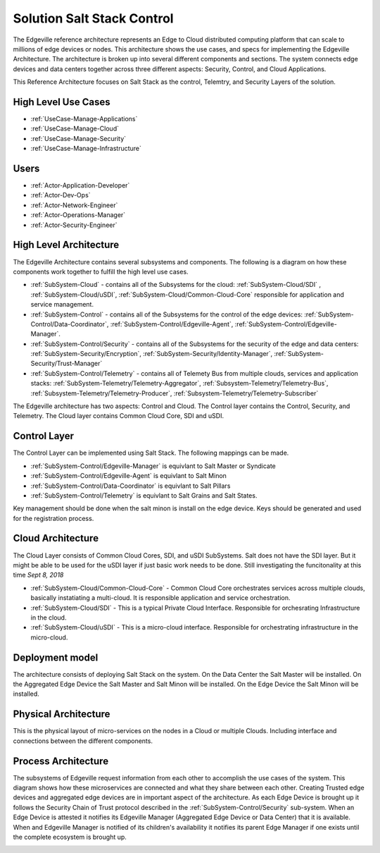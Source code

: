 .. _Solution-Salt-Control:

Solution Salt Stack Control
===========================
The Edgeville reference architecture represents an Edge to Cloud distributed computing platform that can scale to millions
of edge devices or nodes. This architecture shows the use cases, and specs for implementing the Edgeville Architecture.
The architecture is broken up into several different components and sections. The system connects edge devices and data centers
together across three different aspects: Security, Control, and Cloud Applications.

This Reference Architecture focuses on Salt Stack as the control, Telemtry, and Security Layers of the solution.

High Level Use Cases
--------------------

* :ref:`UseCase-Manage-Applications`
* :ref:`UseCase-Manage-Cloud`
* :ref:`UseCase-Manage-Security`
* :ref:`UseCase-Manage-Infrastructure`

.. image:: /UseCases/UseCases.png

Users
-----

* :ref:`Actor-Application-Developer`
* :ref:`Actor-Dev-Ops`
* :ref:`Actor-Network-Engineer`
* :ref:`Actor-Operations-Manager`
* :ref:`Actor-Security-Engineer`

High Level Architecture
-----------------------

The Edgeville Architecture contains several subsystems and components. The following is a diagram on
how these components work together to fulfill the high level use cases.

* :ref:`SubSystem-Cloud` - contains all of the Subsystems for the cloud: :ref:`SubSystem-Cloud/SDI` , :ref:`SubSystem-Cloud/uSDI`, :ref:`SubSystem-Cloud/Common-Cloud-Core` responsible for application and service management.
* :ref:`SubSystem-Control` - contains all of the Subsystems for the control of the edge devices: :ref:`SubSystem-Control/Data-Coordinator`, :ref:`SubSystem-Control/Edgeville-Agent`, :ref:`SubSystem-Control/Edgeville-Manager`.
* :ref:`SubSystem-Control/Security` - contains all of the Subsystems for the security of the edge and data centers: :ref:`SubSystem-Security/Encryption`, :ref:`SubSystem-Security/Identity-Manager`, :ref:`SubSystem-Security/Trust-Manager`
* :ref:`SubSystem-Control/Telemetry` - contains all of Telemety Bus from multiple clouds, services and application stacks: :ref:`SubSystem-Telemetry/Telemetry-Aggregator`, :ref:`Subsystem-Telemetry/Telemetry-Bus`,  :ref:`Subsystem-Telemetry/Telemetry-Producer`,  :ref:`Subsystem-Telemetry/Telemetry-Subscriber`

.. image:: HighLevelLogical.png

The Edgeville architecture has two aspects: Control and Cloud. The Control layer contains the Control, Security, and Telemetry. The Cloud layer contains Common Cloud Core, SDI and uSDI.

Control Layer
-------------

The Control Layer can be implemented using Salt Stack. The following mappings can be made.

* :ref:`SubSystem-Control/Edgeville-Manager` is equivlant to Salt Master or Syndicate
* :ref:`SubSystem-Control/Edgeville-Agent` is equivlant to Salt Minon
* :ref:`SubSystem-Control/Data-Coordinator` is equivlant to Salt Pillars
* :ref:`SubSystem-Control/Telemetry` is equivlant to Salt Grains and Salt States.

Key management should be done when the salt minon is install on the edge device. Keys should be generated and used for
the registration process.

.. image:: Salt-Logical.png

Cloud Architecture
------------------

The Cloud Layer consists of Common Cloud Cores, SDI, and uSDI SubSystems.
Salt does not have the SDI layer. But it might be able to be used for the uSDI layer if just basic work needs
to be done. Still investigating the funcitonality at this time *Sept 8, 2018*

.. image:: Salt-LogicalCloud.png

* :ref:`SubSystem-Cloud/Common-Cloud-Core` - Common Cloud Core orchestrates services across multiple clouds, basically instatiating a multi-cloud. It is responsible application and service orchestration.
* :ref:`SubSystem-Cloud/SDI` - This is a typical Private Cloud Interface. Responsible for orchesrating Infrastructure in the cloud.
* :ref:`SubSystem-Cloud/uSDI` - This is a micro-cloud interface. Responsible for orchestrating infrastructure in the micro-cloud.

Deployment model
----------------

The architecture consists of deploying Salt Stack on  the system.
On the Data Center the Salt Master will be installed.
On the Aggregated Edge Device the Salt Master and Salt Minon will be installed.
On the Edge Device the Salt Minon will be installed.

.. image:: Salt-Deployment.png

Physical Architecture
---------------------

This is the physical layout of micro-services on the nodes in a Cloud or multiple Clouds. Including interface and connections between the different components.

.. image:: Physical.png


Process Architecture
--------------------

The subsystems of Edgeville request information from each other to accomplish the use cases of the system.
This diagram shows how these microservices are connected and what they share between each other.
Creating Trusted edge devices and aggregated edge devices are in important aspect of the architecture.
As each Edge Device is brought up it follows the Security Chain of Trust protocol described in the :ref:`SubSystem-Control/Security`
sub-system. When an Edge Device is attested it notifies its Edgeville Manager (Aggregated Edge Device or Data Center) that it
is available. When and Edgeville Manager is notified of its children's availability it notifies its parent Edge Manager
if one exists until the complete ecosystem is brought up.

.. image:: Process.png


